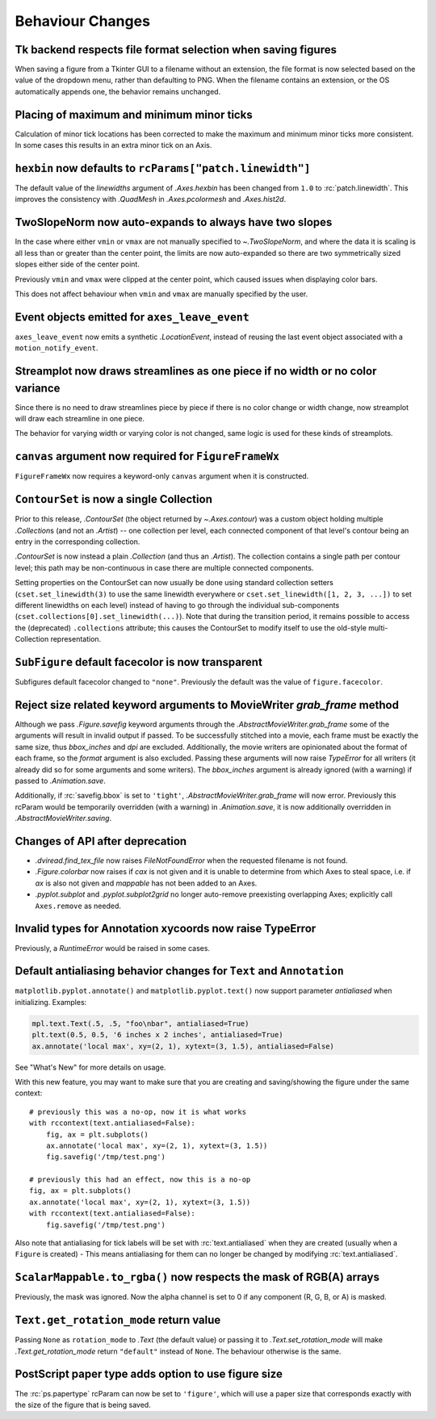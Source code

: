 Behaviour Changes
-----------------

Tk backend respects file format selection when saving figures
~~~~~~~~~~~~~~~~~~~~~~~~~~~~~~~~~~~~~~~~~~~~~~~~~~~~~~~~~~~~~

When saving a figure from a Tkinter GUI to a filename without an
extension, the file format is now selected based on the value of
the dropdown menu, rather than defaulting to PNG. When the filename
contains an extension, or the OS automatically appends one, the
behavior remains unchanged.

Placing of maximum and minimum minor ticks
~~~~~~~~~~~~~~~~~~~~~~~~~~~~~~~~~~~~~~~~~~

Calculation of minor tick locations has been corrected to make the maximum and
minimum minor ticks more consistent.  In some cases this results in an extra
minor tick on an Axis.

``hexbin`` now defaults to ``rcParams["patch.linewidth"]``
~~~~~~~~~~~~~~~~~~~~~~~~~~~~~~~~~~~~~~~~~~~~~~~~~~~~~~~~~~

The default value of the *linewidths* argument of `.Axes.hexbin` has
been changed from ``1.0`` to :rc:`patch.linewidth`. This improves the
consistency with `.QuadMesh` in `.Axes.pcolormesh` and `.Axes.hist2d`.

TwoSlopeNorm now auto-expands to always have two slopes
~~~~~~~~~~~~~~~~~~~~~~~~~~~~~~~~~~~~~~~~~~~~~~~~~~~~~~~
In the case where either ``vmin`` or ``vmax`` are not manually specified
to `~.TwoSlopeNorm`, and where the data it is scaling is all less than or
greater than the center point, the limits are now auto-expanded so there
are two symmetrically sized slopes either side of the center point.

Previously ``vmin`` and ``vmax`` were clipped at the center point, which
caused issues when displaying color bars.

This does not affect behaviour when ``vmin`` and ``vmax`` are manually
specified by the user.

Event objects emitted for ``axes_leave_event``
~~~~~~~~~~~~~~~~~~~~~~~~~~~~~~~~~~~~~~~~~~~~~~
``axes_leave_event`` now emits a synthetic `.LocationEvent`, instead of reusing
the last event object associated with a ``motion_notify_event``.

Streamplot now draws streamlines as one piece if no width or no color variance
~~~~~~~~~~~~~~~~~~~~~~~~~~~~~~~~~~~~~~~~~~~~~~~~~~~~~~~~~~~~~~~~~~~~~~~~~~~~~~

Since there is no need to draw streamlines piece by piece if there is no color
change or width change, now streamplot will draw each streamline in one piece.

The behavior for varying width or varying color is not changed, same logic is
used for these kinds of streamplots.

``canvas`` argument now required for ``FigureFrameWx``
~~~~~~~~~~~~~~~~~~~~~~~~~~~~~~~~~~~~~~~~~~~~~~~~~~~~~~
``FigureFrameWx`` now requires a keyword-only ``canvas`` argument
when it is constructed.

``ContourSet`` is now a single Collection
~~~~~~~~~~~~~~~~~~~~~~~~~~~~~~~~~~~~~~~~~

Prior to this release, `.ContourSet` (the object returned by `~.Axes.contour`)
was a custom object holding multiple `.Collection`\s (and not an `.Artist`)
-- one collection per level, each connected component of that level's contour
being an entry in the corresponding collection.

`.ContourSet` is now instead a plain `.Collection` (and thus an `.Artist`).
The collection contains a single path per contour level; this path may be
non-continuous in case there are multiple connected components.

Setting properties on the ContourSet can now usually be done using standard
collection setters (``cset.set_linewidth(3)`` to use the same linewidth
everywhere or ``cset.set_linewidth([1, 2, 3, ...])`` to set different
linewidths on each level) instead of having to go through the individual
sub-components (``cset.collections[0].set_linewidth(...)``).  Note that
during the transition period, it remains possible to access the (deprecated)
``.collections`` attribute; this causes the ContourSet to modify itself to use
the old-style multi-Collection representation.

``SubFigure`` default facecolor is now transparent
~~~~~~~~~~~~~~~~~~~~~~~~~~~~~~~~~~~~~~~~~~~~~~~~~~

Subfigures default facecolor changed to ``"none"``. Previously the default was
the value of ``figure.facecolor``.

Reject size related keyword arguments to MovieWriter *grab_frame* method
~~~~~~~~~~~~~~~~~~~~~~~~~~~~~~~~~~~~~~~~~~~~~~~~~~~~~~~~~~~~~~~~~~~~~~~~

Although we pass `.Figure.savefig` keyword arguments through the
`.AbstractMovieWriter.grab_frame` some of the arguments will result in invalid
output if passed.  To be successfully stitched into a movie, each frame
must be exactly the same size, thus *bbox_inches* and *dpi* are excluded.
Additionally, the movie writers are opinionated about the format of each
frame, so the *format* argument is also excluded.  Passing these
arguments will now raise `TypeError` for all writers (it already did so for some
arguments and some writers).  The *bbox_inches* argument is already ignored (with
a warning) if passed to `.Animation.save`.


Additionally, if :rc:`savefig.bbox` is set to ``'tight'``,
`.AbstractMovieWriter.grab_frame` will now error.  Previously this rcParam
would be temporarily overridden (with a warning) in `.Animation.save`, it is
now additionally overridden in `.AbstractMovieWriter.saving`.

Changes of API after deprecation
~~~~~~~~~~~~~~~~~~~~~~~~~~~~~~~~~

- `.dviread.find_tex_file` now raises `FileNotFoundError` when the requested filename is
  not found.
- `.Figure.colorbar` now raises if *cax* is not given and it is unable to determine from
  which Axes to steal space, i.e. if *ax* is also not given and *mappable* has not been
  added to an Axes.
- `.pyplot.subplot` and `.pyplot.subplot2grid` no longer auto-remove preexisting
  overlapping Axes; explicitly call ``Axes.remove`` as needed.

Invalid types for Annotation xycoords now raise TypeError
~~~~~~~~~~~~~~~~~~~~~~~~~~~~~~~~~~~~~~~~~~~~~~~~~~~~~~~~~
Previously, a `RuntimeError` would be raised in some cases.

Default antialiasing behavior changes for ``Text`` and ``Annotation``
~~~~~~~~~~~~~~~~~~~~~~~~~~~~~~~~~~~~~~~~~~~~~~~~~~~~~~~~~~~~~~~~~~~~~~

``matplotlib.pyplot.annotate()`` and ``matplotlib.pyplot.text()`` now support parameter *antialiased* when initializing.
Examples:

.. code-block:: python

    mpl.text.Text(.5, .5, "foo\nbar", antialiased=True)
    plt.text(0.5, 0.5, '6 inches x 2 inches', antialiased=True)
    ax.annotate('local max', xy=(2, 1), xytext=(3, 1.5), antialiased=False)

See "What's New" for more details on usage.

With this new feature, you may want to make sure that you are creating and saving/showing the figure under the same context::

    # previously this was a no-op, now it is what works
    with rccontext(text.antialiased=False):
        fig, ax = plt.subplots()
        ax.annotate('local max', xy=(2, 1), xytext=(3, 1.5))
        fig.savefig('/tmp/test.png')

    # previously this had an effect, now this is a no-op
    fig, ax = plt.subplots()
    ax.annotate('local max', xy=(2, 1), xytext=(3, 1.5))
    with rccontext(text.antialiased=False):
        fig.savefig('/tmp/test.png')

Also note that antialiasing for tick labels will be set with :rc:`text.antialiased` when they are created (usually when a ``Figure`` is created) - This means antialiasing for them can no longer be changed by modifying :rc:`text.antialiased`.

``ScalarMappable.to_rgba()`` now respects the mask of RGB(A) arrays
~~~~~~~~~~~~~~~~~~~~~~~~~~~~~~~~~~~~~~~~~~~~~~~~~~~~~~~~~~~~~~~~~~~
Previously, the mask was ignored. Now the alpha channel is set to 0 if any
component (R, G, B, or A) is masked.

``Text.get_rotation_mode`` return value
~~~~~~~~~~~~~~~~~~~~~~~~~~~~~~~~~~~~~~~

Passing ``None`` as ``rotation_mode`` to `.Text` (the default value) or passing it to
`.Text.set_rotation_mode` will make `.Text.get_rotation_mode` return ``"default"``
instead of ``None``. The behaviour otherwise is the same.

PostScript paper type adds option to use figure size
~~~~~~~~~~~~~~~~~~~~~~~~~~~~~~~~~~~~~~~~~~~~~~~~~~~~

The :rc:`ps.papertype` rcParam can now be set to ``'figure'``, which will use
a paper size that corresponds exactly with the size of the figure that is being
saved.
